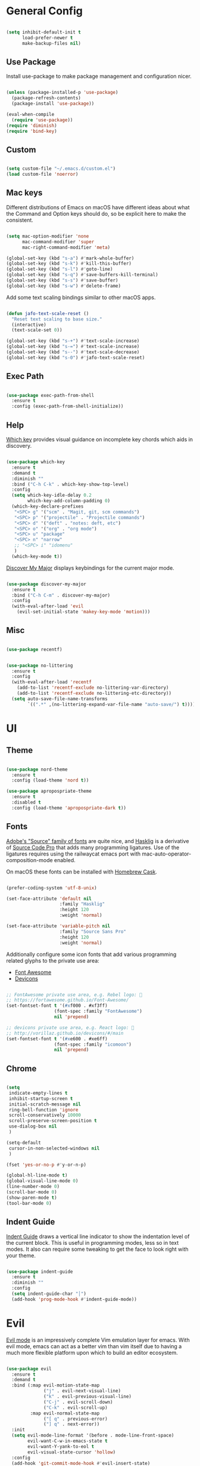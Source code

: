 
* General Config

#+BEGIN_SRC emacs-lisp

  (setq inhibit-default-init t
        load-prefer-newer t
        make-backup-files nil)

#+END_SRC

** Use Package

Install use-package to make package management and configuration nicer.

#+BEGIN_SRC emacs-lisp

  (unless (package-installed-p 'use-package)
    (package-refresh-contents)
    (package-install 'use-package))

  (eval-when-compile
    (require 'use-package))
  (require 'diminish)
  (require 'bind-key)

#+END_SRC

** Custom

#+BEGIN_SRC emacs-lisp

  (setq custom-file "~/.emacs.d/custom.el")
  (load custom-file 'noerror)

#+END_SRC

** Mac keys

   Different distributions of Emacs on macOS have different ideas
   about what the Command and Option keys should do, so be explicit
   here to make the consistent.

#+BEGIN_SRC emacs-lisp

  (setq mac-option-modifier 'none
        mac-command-modifier 'super
        mac-right-command-modifier 'meta)

  (global-set-key (kbd "s-a") #'mark-whole-buffer)
  (global-set-key (kbd "s-k") #'kill-this-buffer)
  (global-set-key (kbd "s-l") #'goto-line)
  (global-set-key (kbd "s-q") #'save-buffers-kill-terminal)
  (global-set-key (kbd "s-s") #'save-buffer)
  (global-set-key (kbd "s-w") #'delete-frame)

#+END_SRC

   Add some text scaling bindings similar to other macOS apps.

#+BEGIN_SRC emacs-lisp

  (defun jafo-text-scale-reset ()
    "Reset text scaling to base size."
    (interactive)
    (text-scale-set 0))

  (global-set-key (kbd "s-+") #'text-scale-increase)
  (global-set-key (kbd "s-=") #'text-scale-increase)
  (global-set-key (kbd "s--") #'text-scale-decrease)
  (global-set-key (kbd "s-0") #'jafo-text-scale-reset)

#+END_SRC

** Exec Path

#+BEGIN_SRC emacs-lisp

  (use-package exec-path-from-shell
    :ensure t
    :config (exec-path-from-shell-initialize))

#+END_SRC

** Help

   [[https://github.com/justbur/emacs-which-key][Which key]] provides visual guidance on incomplete key chords which
   aids in discovery.

#+BEGIN_SRC emacs-lisp

  (use-package which-key
    :ensure t
    :demand t
    :diminish ""
    :bind ("C-h C-k" . which-key-show-top-level)
    :config
    (setq which-key-idle-delay 0.2
          which-key-add-column-padding 0)
    (which-key-declare-prefixes
     "<SPC> g" '("scm" . "Magit, git, scm commands")
     "<SPC> p" '("projectile" . "Projectile commands")
     "<SPC> d" '("deft" . "notes: deft, etc")
     "<SPC> o" '("org" . "org mode")
     "<SPC> u" "package"
     "<SPC> n" "narrow"
     ;; "<SPC> i" "idomenu"
     )
    (which-key-mode t))

#+END_SRC

   [[https://github.com/steckerhalter/discover-my-major][Discover My Major]] displays keybindings for the current major mode.

#+BEGIN_SRC emacs-lisp

  (use-package discover-my-major
    :ensure t
    :bind ("C-h C-m" . discover-my-major)
    :config
    (with-eval-after-load 'evil
      (evil-set-initial-state 'makey-key-mode 'motion)))

#+END_SRC

** Misc

#+BEGIN_SRC emacs-lisp

  (use-package recentf)

#+END_SRC

#+BEGIN_SRC emacs-lisp

  (use-package no-littering
    :ensure t
    :config
    (with-eval-after-load 'recentf
      (add-to-list 'recentf-exclude no-littering-var-directory)
      (add-to-list 'recentf-exclude no-littering-etc-directory))
    (setq auto-save-file-name-transforms
          `((".*" ,(no-littering-expand-var-file-name "auto-save/") t))))

#+END_SRC

* UI

** Theme

#+BEGIN_SRC emacs-lisp

  (use-package nord-theme
    :ensure t
    :config (load-theme 'nord t))

  (use-package apropospriate-theme
    :ensure t
    :disabled t
    :config (load-theme 'apropospriate-dark t))

#+END_SRC

** Fonts

   [[https://github.com/adobe-fonts][Adobe's "Source" family of fonts]] are quite nice, and [[https://github.com/i-tu/Hasklig][Hasklig]] is a
   derivative of [[https://github.com/adobe-fonts/source-code-pro][Source Code Pro]] that adds many programming
   ligatures. Use of the ligatures requires using the railwaycat emacs
   port with mac-auto-operator-composition-mode enabled.

   On macOS these fonts can be installed with [[https://caskroom.github.io][Homebrew Cask]].

#+BEGIN_SRC emacs-lisp

  (prefer-coding-system 'utf-8-unix)

  (set-face-attribute 'default nil
                      :family "Hasklig"
                      :height 120
                      :weight 'normal)

  (set-face-attribute 'variable-pitch nil
                      :family "Source Sans Pro"
                      :height 120
                      :weight 'normal)

#+END_SRC

   Additionally configure some icon fonts that add various programming
   related glyphs to the private use area:

   - [[http://fontawesome.io][Font Awesome]]
   - [[http://vorillaz.github.io/devicons/#/main][Devicons]]

#+BEGIN_SRC emacs-lisp

  ;; FontAwesome private use area, e.g. Rebel logo: 
  ;; https://fortawesome.github.io/Font-Awesome/
  (set-fontset-font t '(#xf000 . #xf3ff)
                    (font-spec :family "FontAwesome")
                    nil 'prepend)

  ;; devicons private use area, e.g. React logo: 
  ;; http://vorillaz.github.io/devicons/#/main
  (set-fontset-font t '(#xe600 . #xe6ff)
                    (font-spec :family "icomoon")
                    nil 'prepend)

#+END_SRC

** Chrome

#+BEGIN_SRC emacs-lisp

  (setq
   indicate-empty-lines t
   inhibit-startup-screen t
   initial-scratch-message nil
   ring-bell-function 'ignore
   scroll-conservatively 10000
   scroll-preserve-screen-position t
   use-dialog-box nil
   )

  (setq-default
   cursor-in-non-selected-windows nil
   )

  (fset 'yes-or-no-p #'y-or-n-p)

  (global-hl-line-mode t)
  (global-visual-line-mode 0)
  (line-number-mode 0)
  (scroll-bar-mode 0)
  (show-paren-mode t)
  (tool-bar-mode 0)

#+END_SRC

** Indent Guide

   [[https://github.com/zk-phi/indent-guide][Indent Guide]] draws a vertical line indicator to show the
   indentation level of the current block. This is useful in
   programming modes, less so in text modes. It also can require some
   tweaking to get the face to look right with your theme.

#+BEGIN_SRC emacs-lisp

  (use-package indent-guide
    :ensure t
    :diminish ""
    :config
    (setq indent-guide-char "│")
    (add-hook 'prog-mode-hook #'indent-guide-mode))

#+END_SRC

* Evil

  [[https://github.com/emacs-evil/evil][Evil mode]] is an impressively complete Vim emulation layer for
  emacs. With evil mode, emacs can act as a better vim than vim itself
  due to having a much more flexible platform upon which to build an
  editor ecosystem.
  
#+BEGIN_SRC emacs-lisp

  (use-package evil
    :ensure t
    :demand t
    :bind (:map evil-motion-state-map
                ("j" . evil-next-visual-line)
                ("k" . evil-previous-visual-line)
                ("C-j" . evil-scroll-down)
                ("C-k" . evil-scroll-up)
           :map evil-normal-state-map
                ("[ q" . previous-error)
                ("] q" . next-error))
    :init
    (setq evil-mode-line-format '(before . mode-line-front-space)
          evil-want-C-w-in-emacs-state t
          evil-want-Y-yank-to-eol t
          evil-visual-state-cursor 'hollow)
    :config
    (add-hook 'git-commit-mode-hook #'evil-insert-state)
    (evil-mode t))

  (use-package evil-commentary
    :ensure t
    :after evil
    :diminish ""
    :config (evil-commentary-mode))

  (use-package evil-surround
    :ensure t
    :after evil
    :config (global-evil-surround-mode t))

  (use-package evil-quickscope
    :ensure t
    :after evil
    :config (global-evil-quickscope-mode t))

  (use-package evil-lion
    :ensure t
    :after evil
    :config
    (setq evil-lion-left-align-key (kbd "g /"))
    (setq evil-lion-right-align-key (kbd "g \\"))
    (evil-lion-mode))

  (use-package evil-org
    :ensure t
    :after org
    :config
    (add-hook 'org-mode-hook 'evil-org-mode)
    (add-hook 'evil-org-mode-hook
              (lambda ()
                (evil-org-set-key-theme))))

#+END_SRC

* Org mode

** Package + contrib

  Use an up-to-date version of [[http://orgmode.org][Org mode]] from the [[Org package archive]],
  and include the optional contributed features and packages.

#+BEGIN_SRC emacs-lisp

  (use-package org
    :ensure org-plus-contrib
    :pin org
    :demand t
    :mode ("\\.org$" . org-mode)
    :bind (:map evil-normal-state-map
                ("<SPC> o a" . org-agenda)
                ("<SPC> o b" . org-ido-switchb)
                ("<SPC> o c" . org-capture)
                ("<SPC> o l" . org-store-link)
           :map evil-motion-state-map
                ("[ [" . org-previous-visible-heading)
                ("] ]" . org-next-visible-heading))
    :init
    (setq
          org-completion-use-ido t
          org-deadline-warning-days 3
          org-default-notes-file "~/Resilio/org/gtd.org"
          org-directory "~/Resilio/org/"
          org-ellipsis " …"
          org-enforce-todo-dependencies t
          org-export-with-toc nil
          org-hide-leading-stars t
          org-log-done 'time
          org-log-into-drawer t
          org-log-redeadline 'time
          org-log-reschedule 'time
          org-outline-path-complete-in-steps nil
          org-refile-allow-creating-parent-nodes 'confirm
          org-refile-targets '((nil :maxlevel . 9)
                               (org-agenda-files :maxlevel . 9))
          org-refile-use-outline-path t
          org-return-follows-link t
          org-src-fontify-natively t
          org-src-tab-acts-natively t
          org-src-window-setup 'current-window
          org-startup-indented t)
    (set-face-attribute 'org-level-1 nil :height 1.6 :weight 'semi-bold)
    (set-face-attribute 'org-level-2 nil :height 0.875 :weight 'semi-bold)
    (set-face-attribute 'org-level-3 nil :height 0.75)
    (set-face-attribute 'org-level-4 nil :height 0.6875)
    (set-face-attribute 'org-level-5 nil :height 0.625)
    (set-face-attribute 'org-level-6 nil :height 0.625)
    (set-face-attribute 'org-level-7 nil :height 0.625)
    (set-face-attribute 'org-level-8 nil :height 0.625)
    ;; (set-face-attribute 'org-block nil :foreground nil) ; org 9... seems a bug in apropospriate
    :config
    (use-package org-checklist)
    (use-package org-mime))

#+END_SRC

** Agenda

#+BEGIN_SRC emacs-lisp

  (use-package org-agenda
    :init
    (setq org-agenda-files '("~/Resilio/org/")
          org-agenda-repeating-timestamp-show-all t
          org-agenda-restore-windows-after-quit t
          org-agenda-skip-deadline-if-done t
          org-agenda-skip-scheduled-if-done t
          org-agenda-start-on-weekday nil)
    :config
    (org-add-agenda-custom-command
     '("d" "Deadlines and scheduled work" alltodo ""
       ((org-agenda-skip-function '(org-agenda-skip-entry-if 'notdeadline))
        (org-agenda-prefix-format '((todo . " %i %-22(org-entry-get nil \"DEADLINE\") %-12:c %s")))
        (org-agenda-sorting-strategy '(deadline-up)))))
    )

#+END_SRC

* Version Control

** Magit

[[https://magit.vc][Magit]] is the best interface for git, period.

#+BEGIN_SRC emacs-lisp

  (use-package magit
    :ensure t
    :bind (:map evil-normal-state-map
                ("<SPC> g b" . magit-blame)
                ("<SPC> g c" . magit-clone)
                ("<SPC> g d" . magit-diff-buffer-file-popup)
                ("<SPC> g l" . magit-log-buffer-file)
                ("<SPC> g s" . magit-status)
                )
    :config
    (use-package evil-magit :ensure t)
    (magit-define-popup-switch 'magit-log-popup
                               ?m "Omit merge commits" "--no-merges")
    (setq magit-completing-read-function #'magit-ido-completing-read))

#+END_SRC

** Git Time Machine

Time travel through git revisions.

#+BEGIN_SRC emacs-lisp

  (use-package git-timemachine
    :ensure t
    :bind (:map evil-normal-state-map
                ("<SPC> g t" . git-timemachine))
    :config
    ;; see https://bitbucket.org/lyro/evil/issue/511/let-certain-minor-modes-key-bindings
    (evil-make-overriding-map git-timemachine-mode-map 'normal)
    (add-hook 'git-timemachine-mode-hook #'evil-normalize-keymaps))

#+END_SRC

** Ediff

Instruct ediff to not open a separate frame for the diff controls.

#+BEGIN_SRC emacs-lisp

  (setq ediff-window-setup-function #'ediff-setup-windows-plain)

#+END_SRC

** diffhl

Diffhl will indicated changed hunks in the fringe.

#+BEGIN_SRC emacs-lisp

  (use-package diff-hl
    :ensure t
    :config (global-diff-hl-mode))

#+END_SRC

** gist

#+BEGIN_SRC emacs-lisp

  (use-package gist
    :ensure t
    :commands (gist-list gist-region-or-buffer gist-region-or-buffer-private)
    :init
    (setq gist-command-map
          (let ((map (make-sparse-keymap)))
            (define-key map (kbd "l") #'gist-list)
            (define-key map (kbd "c") #'gist-region-or-buffer)
            (define-key map (kbd "C") #'gist-region-or-buffer-private)
            map))
    (fset 'gist-command-map gist-command-map)
    (with-eval-after-load 'evil
      (define-key evil-normal-state-map (kbd "<SPC> g g") 'gist-command-map)))

#+END_SRC

** Browse at Remote

Support browsing to files on github/gitlab/etc.

#+BEGIN_SRC emacs-lisp

  (use-package browse-at-remote
    :ensure t
    :bind (:map evil-normal-state-map
                ("<SPC> g h" . browse-at-remote)))

#+END_SRC

* Completion

** Ido

[[https://www.emacswiki.org/emacs/InteractivelyDoThings][Ido]] is a completion system included with Emacs.

#+BEGIN_SRC emacs-lisp

  (use-package ido
    :init
    (setq ido-create-new-buffer 'always
          ido-enable-flex-matching t
          ido-use-faces nil)
    :config
    (ido-mode t)
    (ido-everywhere t))

#+END_SRC

Ido-ubiquitous adds ido to many places that use completing-read like Magit and Projectile.

#+BEGIN_SRC emacs-lisp

  (use-package ido-ubiquitous
    :ensure t
    :config (ido-ubiquitous-mode t))

#+END_SRC

Use flx-ido to get fuzzy matching.

#+BEGIN_SRC emacs-lisp

  (use-package flx-ido
    :ensure t
    :after ido
    :config (flx-ido-mode t))

#+END_SRC

By default Ido shows completion candidates inline, but
ido-vertical-mode turns that into a vertical list.

#+BEGIN_SRC emacs-lisp

  (use-package ido-vertical-mode
    :ensure t
    :after ido
    :init
    (setq ido-vertical-indicator "─►")
    :config
    (defun jafo/ido-setup-hook ()
      (define-key ido-completion-map (kbd "C-j") #'ido-next-match)
      (define-key ido-completion-map (kbd "C-k") #'ido-prev-match))
    (add-hook 'ido-setup-hook #'jafo/ido-setup-hook)
    (setq ido-vertical-define-keys 'C-n-and-C-p-only)
    (ido-vertical-mode t))

#+END_SRC

[[https://github.com/nonsequitur/smex][Smex]] integrates completion into M-x.

 #+BEGIN_SRC emacs-lisp

   (use-package smex
     :ensure t
     :bind (("M-x" . smex)
            ("M-X" . smex-major-mode-commands)))

 #+END_SRC

 Integrating ido with imenu makes for easier imenu navigation.

 #+BEGIN_SRC emacs-lisp

   (use-package idomenu
     :ensure t
     :after ido
     :bind (:map evil-normal-state-map
                 ("<SPC> i" . idomenu)))

 #+END_SRC

** Company

[[http://company-mode.github.io/][Company]] provides in-buffer completion for various text and programming
modes via pluggable backends.

#+BEGIN_SRC emacs-lisp

  (use-package company
    :ensure t
    :diminish ""
    :config
    (define-key company-active-map (kbd "C-n") #'company-select-next)
    (define-key company-active-map (kbd "C-j") #'company-select-next)
    (define-key company-active-map (kbd "C-p") #'company-select-previous)
    (define-key company-active-map (kbd "C-k") #'company-select-previous)
    (setq company-idle-delay 0.2
          company-dabbrev-downcase nil    ; pretty sure company has a bug in the default
          company-require-match nil
          company-selection-wrap-around t
          company-tooltip-align-annotations t)
    (global-company-mode t))

#+END_SRC

Company quickhelp can show inline documentation for company completion candidates.

#+BEGIN_SRC emacs-lisp

  (use-package company-quickhelp
    :ensure t
    :after company
    :config (company-quickhelp-mode t))

#+END_SRC

** Yasnippet

#+BEGIN_SRC emacs-lisp

  (use-package yasnippet
    :ensure t
    :diminish yas-minor-mode
    :config
    (setq yas-prompt-functions '(yas-completing-prompt))
    (yas-global-mode t))

#+END_SRC

* Project and File Management

** Projectile

[[http://projectile.readthedocs.io/en/latest/][Projectile]] adds project management and navigation.

#+BEGIN_SRC emacs-lisp

  (use-package projectile
    :ensure t
    :init
    (setq projectile-mode-line '(:eval (format " P⟨%s⟩" (projectile-project-name))))
    :config
    ;; "<SPC> p s s" is lame, this is better
    (define-key projectile-command-map (kbd "/") #'projectile-ag)
    (with-eval-after-load 'evil
      (define-key evil-normal-state-map (kbd "<SPC> p") 'projectile-command-map))
    (projectile-global-mode))

#+END_SRC

Add [[https://github.com/BurntSushi/ripgrep][ripgrep]] support to projectile.

#+BEGIN_SRC emacs-lisp

  (use-package projectile-ripgrep
    :ensure t
    :after projectile
    :bind (:map projectile-command-map
		("/" . projectile-ripgrep)
		("s r" . projectile-ripgrep)))

#+END_SRC

** macOS trash

Delete files by moving them to the macOS trash folder.

#+BEGIN_SRC emacs-lisp

  (use-package osx-trash
    :ensure t
    :config (osx-trash-setup))

#+END_SRC

** dired

Configure and extend the built-in file manager, dired.

#+BEGIN_SRC emacs-lisp

  (use-package dired
    :after evil
    :bind (:map evil-motion-state-map
                ("-" . dired-jump))
    :init
    (setq dired-recursive-copies 'always
          dired-recursive-deletes 'top)
    :config
    (evil-define-key 'normal dired-mode-map "-" 'dired-up-directory))

#+END_SRC

Doing additional configuration when gnu ls is available.

#+BEGIN_SRC emacs-lisp

  (when (executable-find "gls")
    (setq insert-directory-program "gls"
          dired-listing-switches "-lFAGh1v"
          dired-use-ls-dired t))

#+END_SRC

* Writing and Editing

** Text Settings

#+BEGIN_SRC emacs-lisp

  (auto-save-mode 0)
  (global-auto-revert-mode t)             ; automatically read changed files

  (setq-default indent-tabs-mode nil)     ; use spaces by default
  (setq require-final-newline t           ; always end files with a newline
        sentence-end-double-space nil)

  (add-hook 'text-mode-hook #'turn-on-auto-fill)

#+END_SRC

** Spell Checking

Enable flyspell to do spellchecking automatically.

#+BEGIN_SRC emacs-lisp

  (use-package flyspell
    :diminish ""
    :config
    (add-hook 'text-mode-hook 'flyspell-mode)
    (add-hook 'prog-mode-hook 'flyspell-prog-mode))

#+END_SRC

** EditorConfig

This allows Emacs to read [[http://editorconfig.org/][EditorConfig]] settings if the exist.

#+BEGIN_SRC emacs-lisp

  (use-package editorconfig
    :ensure t)

#+END_SRC

** Markdown

#+BEGIN_SRC emacs-lisp

  (use-package markdown-mode
    :ensure t
    :mode (("\\.md$" . markdown-mode)
           ("\\.markdown$" . markdown-mode))
    :config
    ;; embiggen headers 
    (set-face-attribute 'markdown-header-face-1 nil :height 1.6)
    (set-face-attribute 'markdown-header-face-2 nil :height 1.4)
    (set-face-attribute 'markdown-header-face-3 nil :height 1.2)
    (set-face-attribute 'markdown-header-face-4 nil :height 1.1))

  (use-package evil-markdown
    :load-path "~/.emacs.d/vendor/evil-markdown")

#+END_SRC

** Pandoc
   
#+BEGIN_SRC emacs-lisp

  (use-package pandoc-mode
    :ensure t
    :commands pandoc-mode
    :init (add-hook 'markdown-mode-hook #'pandoc-mode))

#+END_SRC
* Programming

** General

*** Bug Reference Mode

Use =.dir-locals.el= to set =bug-reference-bug-regexp= as needed.

#+BEGIN_SRC emacs-lisp

  (add-hook 'text-mode-hook #'bug-reference-mode)
  (add-hook 'prog-mode-hook #'bug-reference-prog-mode)

#+END_SRC

*** Compilation

#+BEGIN_SRC emacs-lisp

  (setq compilation-always-kill t
        compilation-ask-about-save nil
        compilation-read-command nil
        compilation-scroll-output 'always)

  (require 'ansi-color)
  (defun jafo/colorize-compilation-buffer ()
    (let ((inhibit-read-only t))
      (ansi-color-apply-on-region compilation-filter-start (point))))
  (add-hook 'compilation-filter-hook #'jafo/colorize-compilation-buffer)

  (with-eval-after-load 'compile
    (add-to-list 'compilation-error-regexp-alist 'xcpretty)
    (add-to-list 'compilation-error-regexp-alist-alist
                 '(xcpretty
                   "^\\(?:\\(\u26a0\ufe0f\\|\\[!\\]\\)\\|\\(?:\u274c\\|\\[x\\]\\)\\)\\s-+\\([^:]+?\\):\\([0-9]+\\):\\([0-9]+\\): .*"
                   2 3 4 nil 2)))

#+END_SRC

*** Rest Client

Rest client allows http debugging in emacs.

#+BEGIN_SRC emacs-lisp

  (use-package restclient
    :ensure t
    :mode (("\\.http$" . restclient-mode)))
  
#+END_SRC

Add autocompletion for http headers.

#+BEGIN_SRC emacs-lisp

  (use-package company-restclient
    :ensure t
    :after restclient
    :config
    (with-eval-after-load 'company
      (add-to-list 'company-backends #'company-restclient)))

#+END_SRC

*** Flycheck

[[http://www.flycheck.org/en/latest/][Flycheck]] provides real time syntax checking. It supports many syntax
checkers and linters out of the box and is highly extensible. While
not strictly a programming-specific tool (it supports text checking and
markdown linters, etc) it is included under the programming heading
since it is primarily used to detect syntax errors in source code.

#+BEGIN_SRC emacs-lisp

  (use-package flycheck
    :ensure t
    :init
    (setq flycheck-mode-line-prefix "✓")
    :config
    (setq flycheck-display-errors-delay 0.5
          flycheck-display-errors-function #'flycheck-display-error-messages-unless-error-list)
    (add-hook 'after-init-hook #'global-flycheck-mode))

#+END_SRC

Use =flycheck-package= for linting emacs packages.

#+BEGIN_SRC emacs-lisp

  (use-package flycheck-package
    :ensure t
    :after flycheck
    :config (flycheck-package-setup))

#+END_SRC

** c / c++ / objc

*** base settings

#+BEGIN_SRC emacs-lisp

  (setq c-basic-offset 4)

  ;; treat .mm files as objc. alas there is no objc++-mode
  (add-to-list 'auto-mode-alist '("\\.mm\\'" . objc-mode))

  ;; try to detect objc headers automatically
  (add-to-list 'magic-mode-alist
               `(,(lambda ()
                    (and (string= (file-name-extension buffer-file-name) "h")
                         (re-search-forward "@\\(?:\\<interface\\>\\|\\<protocol\\>\\)" magic-mode-regexp-match-limit t)))
                 . objc-mode))

#+END_SRC

*** clang-format

Requires that =clang-format= be installed via brew or other method.

#+BEGIN_SRC emacs-lisp

  (use-package clang-format
    :ensure t
    :commands (clang-format-region clang-format-buffer)
    :init
    (evil-define-key 'visual c-mode-base-map (kbd "g =") #'clang-format-region)
    (evil-define-key 'normal c-mode-base-map (kbd "g =") #'clang-format-buffer))

#+END_SRC

*** cmake

#+BEGIN_SRC emacs-lisp

  (use-package cmake-mode
    :ensure t)

#+END_SRC

*** rtags

[[https://github.com/Andersbakken/rtags][RTags]] is an indexer based on clang that provides autocompletion and
symbol navigation for c/c++/objc. The package is installed via
homebrew, so refer to its elisp directory under =/usr/local/share=
instead of requesting installation from MELPA.

Using RTags necessitates the creation of a =compile_commands.json=
file for each project. For Xcode projects the best way to do this is
to install [[https://github.com/supermarin/xcpretty][xcpretty]] and filter the output of =xcodebuild= through it.

#+BEGIN_SRC emacs-lisp

  (use-package rtags
    :ensure t
    :config
    (use-package flycheck-rtags
      :ensure t)
    (setq rtags-autostart-diagnostics t
          rtags-completions-enabled t)
    (rtags-enable-standard-keybindings)
    (rtags-diagnostics)
    (with-eval-after-load 'company
      (push 'company-rtags company-backends)))

#+END_SRC

** Djinni

#+BEGIN_SRC emacs-lisp

  (use-package djinni-mode
    :load-path "~/Source/djinni-mode"
    :config
    (with-eval-after-load 'flycheck
      (flycheck-define-checker djinni
        "A simple syntax checker for djinni IDL files.
  Requires the `djinni` executable to be in the executable path."
        :command ("djinni"
                  "--skip-generation" "true"
                  "--idl" source-original)
        :error-patterns
        ((error line-start (file-name) " (" line "." column "): " (message) line-end))
        :modes (djinni-mode))
      (add-to-list 'flycheck-checkers 'djinni 'append)))

#+END_SRC

** Haskell

#+BEGIN_SRC emacs-lisp

  (use-package haskell-mode
    :ensure t
    :pin melpa-stable)

#+END_SRC
